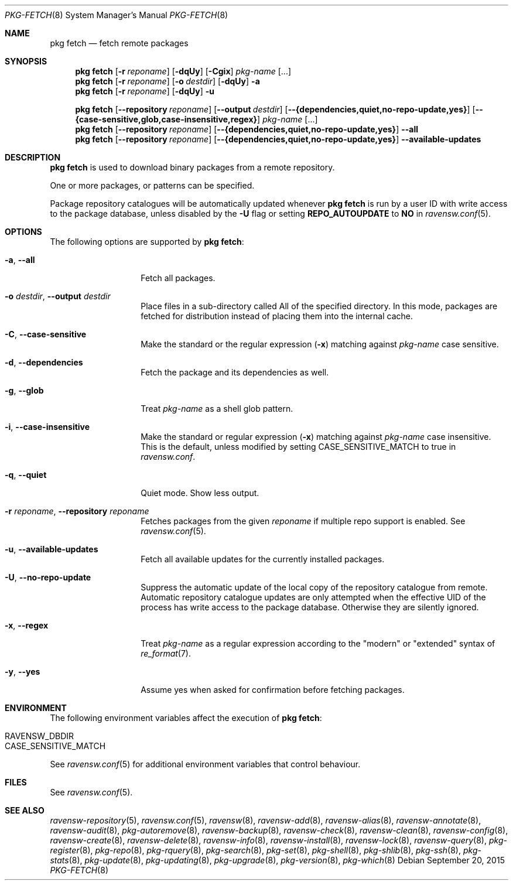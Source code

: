 .\"
.\" FreeBSD pkg - a next generation package for the installation and maintenance
.\" of non-core utilities.
.\"
.\" Redistribution and use in source and binary forms, with or without
.\" modification, are permitted provided that the following conditions
.\" are met:
.\" 1. Redistributions of source code must retain the above copyright
.\"    notice, this list of conditions and the following disclaimer.
.\" 2. Redistributions in binary form must reproduce the above copyright
.\"    notice, this list of conditions and the following disclaimer in the
.\"    documentation and/or other materials provided with the distribution.
.\"
.\"
.\"     @(#)pkg.8
.\"
.Dd September 20, 2015
.Dt PKG-FETCH 8
.Os
.Sh NAME
.Nm "pkg fetch"
.Nd fetch remote packages
.Sh SYNOPSIS
.Nm
.Op Fl r Ar reponame
.Op Fl dqUy
.Op Fl Cgix
.Ar pkg-name
.Op ...
.Nm
.Op Fl r Ar reponame
.Op Fl o Ar destdir
.Op Fl dqUy
.Fl a
.Nm
.Op Fl r Ar reponame
.Op Fl dqUy
.Fl u
.Pp
.Nm
.Op Cm --repository Ar reponame
.Op Cm --output Ar destdir
.Op Cm --{dependencies,quiet,no-repo-update,yes}
.Op Cm --{case-sensitive,glob,case-insensitive,regex}
.Ar pkg-name
.Op ...
.Nm
.Op Cm --repository Ar reponame
.Op Cm --{dependencies,quiet,no-repo-update,yes}
.Cm --all
.Nm
.Op Cm --repository Ar reponame
.Op Cm --{dependencies,quiet,no-repo-update,yes}
.Cm --available-updates
.Sh DESCRIPTION
.Nm
is used to download binary packages from a remote repository.
.Pp
One or more packages, or patterns can be specified.
.Pp
Package repository catalogues will be automatically updated whenever
.Nm
is run by a user ID with write access to the package database,
unless disabled by the
.Fl U
flag or setting
.Cm REPO_AUTOUPDATE
to
.Sy NO
in
.Xr ravensw.conf 5 .
.Sh OPTIONS
The following options are supported by
.Nm :
.Bl -tag -width dependencies
.It Fl a , Cm --all
Fetch all packages.
.It Fl o Ar destdir , Cm --output Ar destdir
Place files in a sub-directory called All of the specified directory.
In this mode, packages are fetched for
distribution instead of placing them into the internal cache.
.It Fl C , Cm --case-sensitive
Make the standard or the regular expression
.Fl ( x )
matching against
.Ar pkg-name
case sensitive.
.It Fl d , Cm --dependencies
Fetch the package and its dependencies as well.
.It Fl g , Cm --glob
Treat
.Ar pkg-name
as a shell glob pattern.
.It Fl i , Cm --case-insensitive
Make the standard or regular expression
.Fl ( x )
matching against
.Ar pkg-name
case insensitive.
This is the default, unless modified by setting
.Ev CASE_SENSITIVE_MATCH
to true in
.Pa ravensw.conf .
.It Fl q , Cm --quiet
Quiet mode.
Show less output.
.It Fl r Ar reponame , Cm --repository Ar reponame
Fetches packages from the given
.Ar reponame
if multiple repo support is enabled.
See
.Xr ravensw.conf 5 .
.It Fl u , Cm --available-updates
Fetch all available updates for the currently installed packages.
.It Fl U , Cm --no-repo-update
Suppress the automatic update of the local copy of the repository catalogue
from remote.
Automatic repository catalogue updates are only attempted when the
effective UID of the process has write access to the package database.
Otherwise they are silently ignored.
.It Fl x , Cm --regex
Treat
.Ar pkg-name
as a regular expression according to the "modern" or "extended" syntax
of
.Xr re_format 7 .
.It Fl y , Cm --yes
Assume yes when asked for confirmation before fetching packages.
.El
.Sh ENVIRONMENT
The following environment variables affect the execution of
.Nm :
.Bl -tag -width ".Ev NO_DESCRIPTIONS"
.It Ev RAVENSW_DBDIR
.It Ev CASE_SENSITIVE_MATCH
.El
.Pp
See
.Xr ravensw.conf 5
for additional environment variables that control behaviour.
.Sh FILES
See
.Xr ravensw.conf 5 .
.Sh SEE ALSO
.Xr ravensw-repository 5 ,
.Xr ravensw.conf 5 ,
.Xr ravensw 8 ,
.Xr ravensw-add 8 ,
.Xr ravensw-alias 8 ,
.Xr ravensw-annotate 8 ,
.Xr ravensw-audit 8 ,
.Xr pkg-autoremove 8 ,
.Xr ravensw-backup 8 ,
.Xr ravensw-check 8 ,
.Xr ravensw-clean 8 ,
.Xr ravensw-config 8 ,
.Xr ravensw-create 8 ,
.Xr ravensw-delete 8 ,
.Xr ravensw-info 8 ,
.Xr ravensw-install 8 ,
.Xr ravensw-lock 8 ,
.Xr ravensw-query 8 ,
.Xr pkg-register 8 ,
.Xr pkg-repo 8 ,
.Xr pkg-rquery 8 ,
.Xr pkg-search 8 ,
.Xr pkg-set 8 ,
.Xr pkg-shell 8 ,
.Xr pkg-shlib 8 ,
.Xr pkg-ssh 8 ,
.Xr pkg-stats 8 ,
.Xr pkg-update 8 ,
.Xr pkg-updating 8 ,
.Xr pkg-upgrade 8 ,
.Xr pkg-version 8 ,
.Xr pkg-which 8

